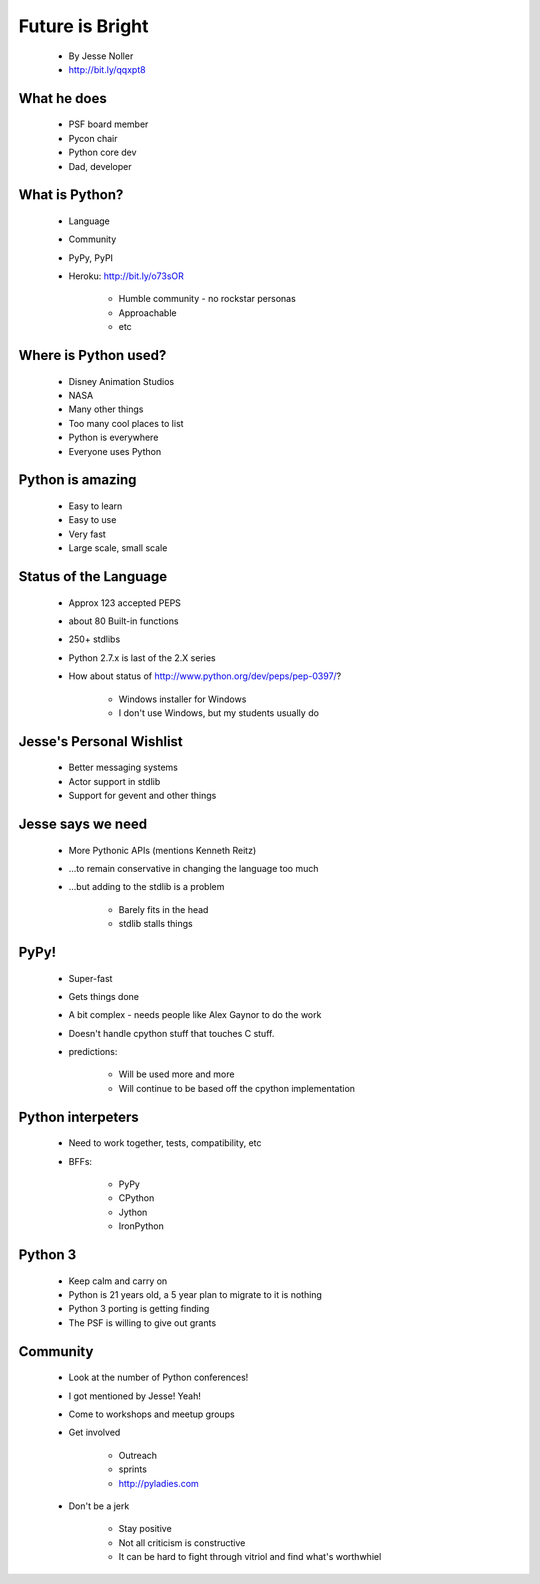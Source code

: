 ====================
Future is Bright
====================

 * By Jesse Noller
 * http://bit.ly/qqxpt8
 
What he does
=============

 * PSF board member
 * Pycon chair
 * Python core dev
 * Dad, developer
 
What is Python?
==================

 * Language
 * Community
 * PyPy, PyPI
 * Heroku: http://bit.ly/o73sOR

    * Humble community - no rockstar personas 
    * Approachable
    * etc
    
Where is Python used?
========================

    * Disney Animation Studios
    * NASA
    * Many other things
    * Too many cool places to list
    * Python is everywhere
    * Everyone uses Python
    
Python is amazing
====================

 * Easy to learn
 * Easy to use
 * Very fast
 * Large scale, small scale
 
Status of the Language
========================

 * Approx 123 accepted PEPS
 * about 80 Built-in functions
 * 250+ stdlibs
 * Python 2.7.x is last of the 2.X series
 * How about status of http://www.python.org/dev/peps/pep-0397/?
 
    * Windows installer for Windows
    * I don't use Windows, but my students usually do
    
Jesse's Personal Wishlist
========================

 * Better messaging systems
 * Actor support in stdlib
 * Support for gevent and other things

Jesse says we need
====================

 * More Pythonic APIs (mentions Kenneth Reitz)
 * ...to remain conservative in changing the language too much
 * ...but adding to the stdlib is a problem
 
    * Barely fits in the head
    * stdlib stalls things

PyPy!
======

 * Super-fast
 * Gets things done
 * A bit complex - needs people like Alex Gaynor to do the work
 * Doesn't handle cpython stuff that touches C stuff.
 * predictions:
 
    * Will be used more and more
    * Will continue to be based off the cpython implementation
    
Python interpeters
=========================

 * Need to work together, tests, compatibility, etc
 * BFFs:
 
    * PyPy
    * CPython
    * Jython
    * IronPython
    
Python 3
========

 * Keep calm and carry on
 * Python is 21 years old, a 5 year plan to migrate to it is nothing
 * Python 3 porting is getting finding
 * The PSF is willing to give out grants

Community
=========

 * Look at the number of Python conferences!
 * I got mentioned by Jesse! Yeah!
 * Come to workshops and meetup groups
 * Get involved
 
    * Outreach
    * sprints
    * http://pyladies.com
    
 * Don't be a jerk
    
    * Stay positive
    * Not all criticism is constructive
    * It can be hard to fight through vitriol and find what's worthwhiel

